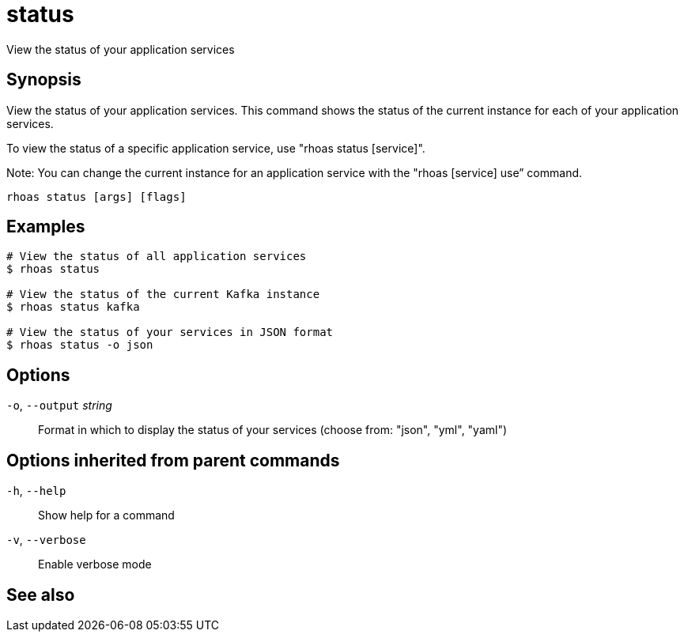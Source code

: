 ifdef::env-github,env-browser[:context: cmd]
[id='ref-rhoas-status_{context}']
= status

[role="_abstract"]
View the status of your application services

[discrete]
== Synopsis

View the status of your application services. This command shows the status of the current instance for each of your application services.

To view the status of a specific application service, use "rhoas status [service]".

Note: You can change the current instance for an application service with the "rhoas [service] use” command.


....
rhoas status [args] [flags]
....

[discrete]
== Examples

....
# View the status of all application services
$ rhoas status

# View the status of the current Kafka instance
$ rhoas status kafka

# View the status of your services in JSON format
$ rhoas status -o json

....

[discrete]
== Options

  `-o`, `--output` _string_::   Format in which to display the status of your services (choose from: "json", "yml", "yaml")

[discrete]
== Options inherited from parent commands

  `-h`, `--help`::      Show help for a command
  `-v`, `--verbose`::   Enable verbose mode

[discrete]
== See also


ifdef::env-github,env-browser[]
* link:rhoas.adoc#rhoas[rhoas]	 - RHOAS CLI
endif::[]
ifdef::pantheonenv[]
* link:{path}#ref-rhoas_{context}[rhoas]	 - RHOAS CLI
endif::[]

